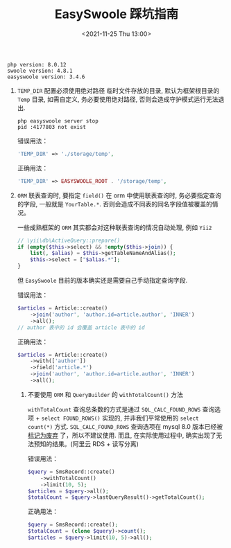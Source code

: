 #+TITLE: EasySwoole 踩坑指南
#+KEYWORDS: 珊瑚礁上的程序员, PHP, EasySwoole, Swoole
#+DATE: <2021-11-25 Thu 13:00>

#+begin_example
php version: 8.0.12
swoole version: 4.8.1
easyswoole version: 3.4.6
#+end_example

1. =TEMP_DIR= 配置必须使用绝对路径
   临时文件存放的目录, 默认为框架根目录的 =Temp= 目录, 如需自定义, 务必要使用绝对路径, 否则会造成守护模式运行无法退出.
   #+begin_src shell
     php easyswoole server stop
     pid :4177803 not exist
   #+end_src

   错误用法：
   #+begin_src php
     'TEMP_DIR' => './storage/temp',
   #+end_src

   正确用法：
   #+begin_src php
     'TEMP_DIR' => EASYSWOOLE_ROOT . '/storage/temp',
   #+end_src

2. =ORM= 联表查询时, 要指定 =field()=
   在 orm 中使用联表查询时, 务必要指定查询的字段, 一般就是 =YourTable.*=.
   否则会造成不同表的同名字段值被覆盖的情况。

   一些成熟框架的 =ORM= 其实都会对这种联表查询的情况自动处理, 例如 =Yii2=
   #+begin_src php
     // \yii\db\ActiveQuery::prepare()
     if (empty($this->select) && !empty($this->join)) {
         list(, $alias) = $this->getTableNameAndAlias();
         $this->select = ["$alias.*"];
     }
   #+end_src
   但 =EasySwoole= 目前的版本确实还是需要自己手动指定查询字段.

   错误用法：
   #+begin_src php
     $articles = Article::create()
         ->join('author', 'author.id=article.author', 'INNER')
         ->all();
     // author 表中的 id 会覆盖 article 表中的 id
   #+end_src

   正确用法：
   #+begin_src php
     $articles = Article::create()
         ->with(['author'])
         ->field('article.*')
         ->join('author', 'author.id=article.author', 'INNER')
         ->all();
   #+end_src

 3. 不要使用 =ORM= 和 =QueryBuilder= 的 =withTotalCount()= 方法

    =withTotalCount= 查询总条数的方式是通过 =SQL_CALC_FOUND_ROWS= 查询选项 + =select FOUND_ROWS()= 实现的,
    并非我们平常使用的 =select count(*)= 方式.
    =SQL_CALC_FOUND_ROWS= 查询选项在 mysql 8.0 版本已经被 [[https://dev.mysql.com/doc/refman/8.0/en/information-functions.html#function_found-rows][标记为废弃]] 了，所以不建议使用.
    而且, 在实际使用过程中, 确实出现了无法预知的结果。(阿里云 RDS + 读写分离)

    错误用法：
    #+begin_src php
      $query = SmsRecord::create()
          ->withTotalCount()
          ->limit(10, 5);
      $articles = $query->all();
      $totalCount = $query->lastQueryResult()->getTotalCount();
    #+end_src

    正确用法：
    #+begin_src php
      $query = SmsRecord::create();
      $totalCount = (clone $query)->count();
      $articles = $query->limit(10, 5)->all();
    #+end_src
